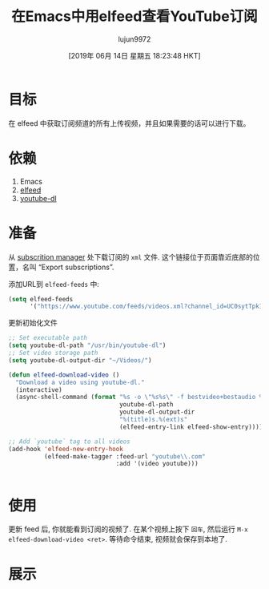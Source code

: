 #+TITLE: 在Emacs中用elfeed查看YouTube订阅
#+URL: https://codingquark.com/emacs/2019/05/16/emacs-elfeed-youtube.html
#+AUTHOR: lujun9972
#+TAGS: emacs-common
#+DATE: [2019年 06月 14日 星期五 18:23:48 HKT]
#+LANGUAGE:  zh-CN
#+OPTIONS:  H:6 num:nil toc:t \n:nil ::t |:t ^:nil -:nil f:t *:t <:nil
* 目标
:PROPERTIES:
:CUSTOM_ID: goal
:END:

在 elfeed 中获取订阅频道的所有上传视频，并且如果需要的话可以进行下载。

* 依赖
:PROPERTIES:
:CUSTOM_ID: dependencies
:END:

1. Emacs
2. [[https://github.com/skeeto/elfeed][elfeed]]
3. [[https://youtube-dl.org/][youtube-dl]]

* 准备
:PROPERTIES:
:CUSTOM_ID: preparation
:END:

从  [[https://www.youtube.com/subscription_manager][subscrition manager]] 处下载订阅的 =xml= 文件. 这个链接位于页面靠近底部的位置，名叫 “Export subscriptions”.

添加URL到 =elfeed-feeds= 中:

#+begin_src emacs-lisp
  (setq elfeed-feeds
        '("https://www.youtube.com/feeds/videos.xml?channel_id=UC0sytTpk1adR_cfjHhiJ08Q"))
#+end_src

更新初始化文件

#+begin_src emacs-lisp
  ;; Set executable path
  (setq youtube-dl-path "/usr/bin/youtube-dl")
  ;; Set video storage path
  (setq youtube-dl-output-dir "~/Videos/")

  (defun elfeed-download-video ()
    "Download a video using youtube-dl."
    (interactive)
    (async-shell-command (format "%s -o \"%s%s\" -f bestvideo+bestaudio %s"
                                 youtube-dl-path
                                 youtube-dl-output-dir
                                 "%(title)s.%(ext)s"
                                 (elfeed-entry-link elfeed-show-entry))))

  ;; Add `youtube` tag to all videos
  (add-hook 'elfeed-new-entry-hook
            (elfeed-make-tagger :feed-url "youtube\\.com"
                                :add '(video youtube)))
#+end_src
#+BEGIN_EXAMPLE
#+END_EXAMPLE

* 使用
:PROPERTIES:
:CUSTOM_ID: use
:END:

更新 feed 后, 你就能看到订阅的视频了. 在某个视频上按下 =回车=, 然后运行 =M-x elfeed-download-video <ret>=. 
等待命令结束, 视频就会保存到本地了.

* 展示
:PROPERTIES:
:CUSTOM_ID: screenshots
:END:

[[https://codingquark.com/images/elfeed_feeds_list_1.png]]

[[https://codingquark.com/images/elfeed_video_download_1.png]]
